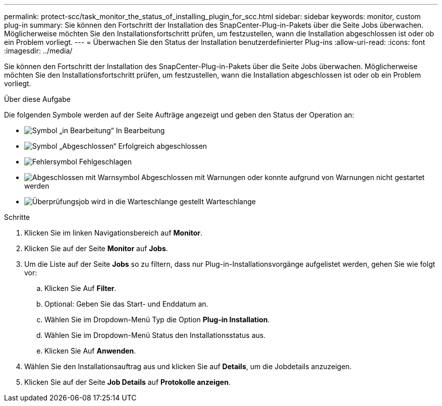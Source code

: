 ---
permalink: protect-scc/task_monitor_the_status_of_installing_plugin_for_scc.html 
sidebar: sidebar 
keywords: monitor, custom plug-in 
summary: Sie können den Fortschritt der Installation des SnapCenter-Plug-in-Pakets über die Seite Jobs überwachen. Möglicherweise möchten Sie den Installationsfortschritt prüfen, um festzustellen, wann die Installation abgeschlossen ist oder ob ein Problem vorliegt. 
---
= Überwachen Sie den Status der Installation benutzerdefinierter Plug-ins
:allow-uri-read: 
:icons: font
:imagesdir: ../media/


[role="lead"]
Sie können den Fortschritt der Installation des SnapCenter-Plug-in-Pakets über die Seite Jobs überwachen. Möglicherweise möchten Sie den Installationsfortschritt prüfen, um festzustellen, wann die Installation abgeschlossen ist oder ob ein Problem vorliegt.

.Über diese Aufgabe
Die folgenden Symbole werden auf der Seite Aufträge angezeigt und geben den Status der Operation an:

* image:../media/progress_icon.gif["Symbol „in Bearbeitung“"] In Bearbeitung
* image:../media/success_icon.gif["Symbol „Abgeschlossen“"] Erfolgreich abgeschlossen
* image:../media/failed_icon.gif["Fehlersymbol"] Fehlgeschlagen
* image:../media/warning_icon.gif["Abgeschlossen mit Warnsymbol"] Abgeschlossen mit Warnungen oder konnte aufgrund von Warnungen nicht gestartet werden
* image:../media/verification_job_in_queue.gif["Überprüfungsjob wird in die Warteschlange gestellt"] Warteschlange


.Schritte
. Klicken Sie im linken Navigationsbereich auf *Monitor*.
. Klicken Sie auf der Seite *Monitor* auf *Jobs*.
. Um die Liste auf der Seite *Jobs* so zu filtern, dass nur Plug-in-Installationsvorgänge aufgelistet werden, gehen Sie wie folgt vor:
+
.. Klicken Sie Auf *Filter*.
.. Optional: Geben Sie das Start- und Enddatum an.
.. Wählen Sie im Dropdown-Menü Typ die Option *Plug-in Installation*.
.. Wählen Sie im Dropdown-Menü Status den Installationsstatus aus.
.. Klicken Sie Auf *Anwenden*.


. Wählen Sie den Installationsauftrag aus und klicken Sie auf *Details*, um die Jobdetails anzuzeigen.
. Klicken Sie auf der Seite *Job Details* auf *Protokolle anzeigen*.

